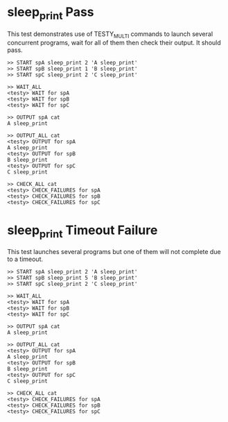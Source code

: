 * sleep_print Pass
This test demonstrates use of TESTY_MULTI commands to launch several
concurrent programs, wait for all of them then check their output. It
should pass.

#+TESTY: program="TESTY_MULTI"
#+TESTY: timeout=3s

#+BEGIN_SRC text
>> START spA sleep_print 2 'A sleep_print'
>> START spB sleep_print 1 'B sleep_print'
>> START spC sleep_print 2 'C sleep_print'

>> WAIT_ALL
<testy> WAIT for spA
<testy> WAIT for spB
<testy> WAIT for spC

>> OUTPUT spA cat
A sleep_print

>> OUTPUT_ALL cat
<testy> OUTPUT for spA
A sleep_print
<testy> OUTPUT for spB
B sleep_print
<testy> OUTPUT for spC
C sleep_print

>> CHECK_ALL cat
<testy> CHECK_FAILURES for spA
<testy> CHECK_FAILURES for spB
<testy> CHECK_FAILURES for spC
#+END_SRC



* sleep_print Timeout Failure
This test launches several programs but one of them will not complete
due to a timeout.

#+TESTY: program="TESTY_MULTI"
#+TESTY: timeout=3s

#+BEGIN_SRC text
>> START spA sleep_print 2 'A sleep_print'
>> START spB sleep_print 5 'B sleep_print'
>> START spC sleep_print 2 'C sleep_print'

>> WAIT_ALL
<testy> WAIT for spA
<testy> WAIT for spB
<testy> WAIT for spC

>> OUTPUT spA cat
A sleep_print

>> OUTPUT_ALL cat
<testy> OUTPUT for spA
A sleep_print
<testy> OUTPUT for spB
B sleep_print
<testy> OUTPUT for spC
C sleep_print

>> CHECK_ALL cat
<testy> CHECK_FAILURES for spA
<testy> CHECK_FAILURES for spB
<testy> CHECK_FAILURES for spC
#+END_SRC




